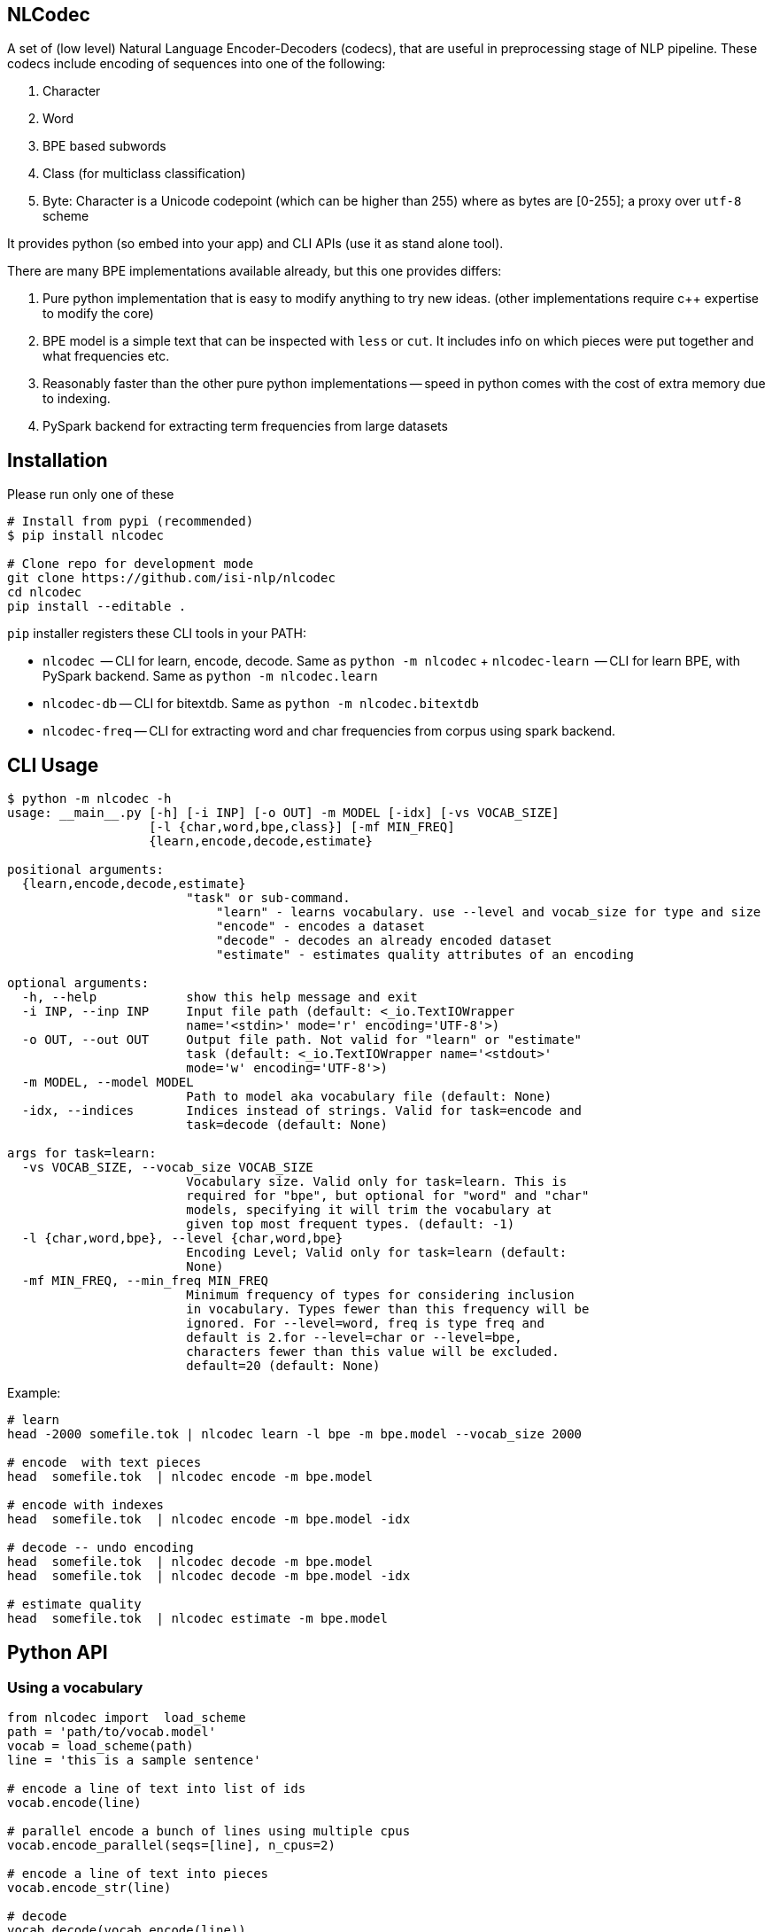 == NLCodec
A set of (low level) Natural Language Encoder-Decoders (codecs), that are useful in preprocessing stage of
NLP pipeline. These codecs include encoding of sequences into one of the following:

1. Character
2. Word
3. BPE based subwords
4. Class (for multiclass classification)
5. Byte: Character is a Unicode codepoint (which can be higher than 255) where as bytes are [0-255]; a proxy over `utf-8` scheme


It provides python (so embed into your app) and CLI APIs (use it as stand alone tool).

There are many BPE implementations available already, but this one provides differs:

1. Pure python implementation that is easy to modify anything to try new ideas.
  (other implementations require c++ expertise to modify the core)
2. BPE model is a simple text that can be inspected with `less` or `cut`. It includes info on which pieces were put together and what frequencies etc.
3. Reasonably faster than the other pure python implementations -- speed in python comes with the cost of extra memory due to indexing.
4. PySpark backend for extracting term frequencies from large datasets


== Installation
Please run only one of these
[source,bash]
----
# Install from pypi (recommended)
$ pip install nlcodec

# Clone repo for development mode
git clone https://github.com/isi-nlp/nlcodec
cd nlcodec
pip install --editable .

----

`pip` installer registers these CLI tools in your PATH:

* `nlcodec`  -- CLI  for learn, encode, decode. Same as `python -m nlcodec`
+ `nlcodec-learn`  -- CLI  for learn BPE, with PySpark backend. Same as `python -m nlcodec.learn`
* `nlcodec-db` -- CLI for bitextdb. Same as `python -m nlcodec.bitextdb`
* `nlcodec-freq` -- CLI for extracting word and char frequencies from corpus using spark backend.


== CLI Usage

----
$ python -m nlcodec -h
usage: __main__.py [-h] [-i INP] [-o OUT] -m MODEL [-idx] [-vs VOCAB_SIZE]
                   [-l {char,word,bpe,class}] [-mf MIN_FREQ]
                   {learn,encode,decode,estimate}

positional arguments:
  {learn,encode,decode,estimate}
                        "task" or sub-command.
                            "learn" - learns vocabulary. use --level and vocab_size for type and size
                            "encode" - encodes a dataset
                            "decode" - decodes an already encoded dataset
                            "estimate" - estimates quality attributes of an encoding

optional arguments:
  -h, --help            show this help message and exit
  -i INP, --inp INP     Input file path (default: <_io.TextIOWrapper
                        name='<stdin>' mode='r' encoding='UTF-8'>)
  -o OUT, --out OUT     Output file path. Not valid for "learn" or "estimate"
                        task (default: <_io.TextIOWrapper name='<stdout>'
                        mode='w' encoding='UTF-8'>)
  -m MODEL, --model MODEL
                        Path to model aka vocabulary file (default: None)
  -idx, --indices       Indices instead of strings. Valid for task=encode and
                        task=decode (default: None)

args for task=learn:
  -vs VOCAB_SIZE, --vocab_size VOCAB_SIZE
                        Vocabulary size. Valid only for task=learn. This is
                        required for "bpe", but optional for "word" and "char"
                        models, specifying it will trim the vocabulary at
                        given top most frequent types. (default: -1)
  -l {char,word,bpe}, --level {char,word,bpe}
                        Encoding Level; Valid only for task=learn (default:
                        None)
  -mf MIN_FREQ, --min_freq MIN_FREQ
                        Minimum frequency of types for considering inclusion
                        in vocabulary. Types fewer than this frequency will be
                        ignored. For --level=word, freq is type freq and
                        default is 2.for --level=char or --level=bpe,
                        characters fewer than this value will be excluded.
                        default=20 (default: None)

----

Example:

[source,bash]
----
# learn
head -2000 somefile.tok | nlcodec learn -l bpe -m bpe.model --vocab_size 2000

# encode  with text pieces
head  somefile.tok  | nlcodec encode -m bpe.model

# encode with indexes
head  somefile.tok  | nlcodec encode -m bpe.model -idx

# decode -- undo encoding
head  somefile.tok  | nlcodec decode -m bpe.model
head  somefile.tok  | nlcodec decode -m bpe.model -idx

# estimate quality
head  somefile.tok  | nlcodec estimate -m bpe.model
----

== Python API

=== Using a vocabulary

[source,python]
----
from nlcodec import  load_scheme
path = 'path/to/vocab.model'
vocab = load_scheme(path)
line = 'this is a sample sentence'

# encode a line of text into list of ids
vocab.encode(line)

# parallel encode a bunch of lines using multiple cpus
vocab.encode_parallel(seqs=[line], n_cpus=2)

# encode a line of text into pieces
vocab.encode_str(line)

# decode
vocab.decode(vocab.encode(line))
vocab.decode_str(vocab.encode_str(line))
----

=== Creating a vocabulary

[source,python]
----
from nlcodec import learn_vocab
inp = ['line 1', 'line 2']
level = 'bpe' # other options = char, word
model = 'path/to/vocab.model'
learn_vocab(inp, level, model, vocab_size=8000, min_freq=1, char_coverage=0.9995)
----


== BPE Subword sub optimal splits for regularization

[source,python]
----
from nlcodec import load_scheme, BPEScheme
path = 'path/to/bpe-vocab.model'
bpe: BPEScheme = load_scheme(path)
some_type = bpe.table[1000] # select some bpe piece type

# get stochastic split
some_type.get_stochastic_split(split_ratio=0.5, name=False)
# get all possible permutations
some_type.get_permutations(name=False)
----

== Scaling for Big data(sets) with PySpark

For larger datasets, you may take advantage of PySpark.

NOTE: Please install PySpark using `pip install pyspark`

[source,bash]
----
python -m nlcodec.learn  # nlcodec-learn
 .... (same as "python -m nlcodec learn" sub command but with these extra otions: )
  -spark SPARK_MASTER, --spark-master SPARK_MASTER
                        Spark master (default: local[*])
  -dm DRIVER_MEM, --driver-mem DRIVER_MEM
                        Spark driver memory (default: 4g)
  -dd, --dedup          Deduplicate the sentences: use only unique sequences
                        (default: True)
  -ndd, --no-dedup      Do not deduplicate. (default: False)

$ python -m nlcodec.learn -i train.eng.tok train.kan.tok -l bpe -vs 8000  -m ~/tmp/bpe.8k.model

# Tip: This also created, two intermediate files
~/tmp/bpe.8k.charfreq.gz
~/tmp/bpe.8k.wordfreq.gz
# these can be reused again with "nlcodec learn -tfs -i <path>"
----

To compute term-frequencies on a separate step:
[source,bash]
----
$ python -m nlcodec.term_freq -h
usage: term_freq.py [-h] [-i INP [INP ...]] [-wf WORD_FREQS] [-cf CHAR_FREQS]
                    [-dd] [-ndd]

optional arguments:
  -h, --help            show this help message and exit
  -i INP [INP ...], --inp INP [INP ...]
                        Input file paths (default: None)
  -wf WORD_FREQS, --word_freqs WORD_FREQS
                        Output file path for word frequencies (default: None)
  -cf CHAR_FREQS, --char_freqs CHAR_FREQS
                        Output file path for character frequencies (default:
                        None)
  -dd, --dedup          Deduplicate the sentences: use only unique sequences
                        (default: True)
  -ndd, --no-dedup      Do not deduplicate. (default: False)

----

And, then learn vocabulary from extracted frequencies. Example:
[source,bash]
----
# word vocab of 32K
python -m nlcodec learn -i words.tsv -tfs -l word -vs 32000 -m word.model

# Character vocab of 99.95% coverage
python -m nlcodec learn -i chars.tsv -tfs -l char  -mf 1 -cv 0.9995 -m char.model

# BPE vocab of 8K
python -m nlcodec learn -i words.tsv -tfs -l bpe -vs 8000 -m bpe.model

# BPE vocab until minimum merge frequency is 100; set -vs=64000  as some large number
python -m nlcodec learn -i words.tsv -tfs -l bpe -vs 64000 -m bpe.model -cv 0.99995 -mce 100
----

=== Python API example


[source,python]
----
from typing import List
from nlcodec import learn_vocab, term_freq
from pathlib import Path
import logging as log

def train(model_type: str, vocab_size: int, model_path: str, files: List[str],
          char_coverage: float = 0, dedup=True, spark=None):
    """
    :param model_type: word, char, bpe
    :param vocab_size: vocabulary size
    :param model_path: where to store vocabulary model
    :param files: text for creating vcabulary
    :param char_coverage: character coverage (0, 1]. value <= 0 => default coverage
    :param: spark: an instance of spark.sql.SparkSession (optional)
    :return:
    """

    kwargs = dict(char_coverage=char_coverage) if char_coverage > 0 else {}
    stats_file = Path(model_path + '.termfreqs')
    if not stats_file.exists():
        log.info("Extracting term frequencies... ")
        paths = [f if isinstance(f, Path) else Path(f) for f in files]
        wfs, chfs, n_lines = term_freq.word_counts(paths=paths, dedup=dedup, spark=spark)
        log.info(f"Lines = {n_lines:,}, Word Types: {len(wfs):,} Char Types:{len(chfs):,}")
        stats = chfs if model_type == 'char' else wfs
        log.info(f"Writing frequencies to {stats_file}")
        with stats_file.open('w') as out:
            term_freq.write_stats(stats=stats, out=out, line_count=n_lines)
        kwargs['term_freqs'] = True
    inp = stats_file.read_text().splitlines()
    learn_vocab(inp=inp, level=model_type, model=model_path, vocab_size=vocab_size, **kwargs)
----

In the above example, if you already have `spark.sql.SparkSession` instance, set it to `spark` argument.
By default, a local SparkSession will be created. and shutdown.

To control the default spark backend, set these environment variables before calling the above code.
[source,python]
----
import os
os.environ["SPARK_DRIVER_MEM"]="4g"
os.environ["SPARK_MATSER"]="local[*]"
----
